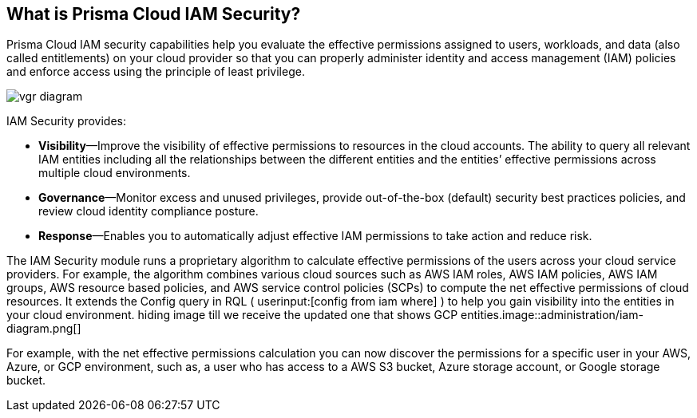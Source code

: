 [#idada1d7f9-24bc-4f5c-aede-a7ef96be5505]
== What is Prisma Cloud IAM Security?

// Learn why the IAM Security module helps you reduce risk and improve your security posture.

Prisma Cloud IAM security capabilities help you evaluate the effective permissions assigned to users, workloads, and data (also called entitlements) on your cloud provider so that you can properly administer identity and access management (IAM) policies and enforce access using the principle of least privilege.

image::administration/vgr-diagram.png[]

IAM Security provides:

* *Visibility*—Improve the visibility of effective permissions to resources in the cloud accounts. The ability to query all relevant IAM entities including all the relationships between the different entities and the entities’ effective permissions across multiple cloud environments.

* *Governance*—Monitor excess and unused privileges, provide out-of-the-box (default) security best practices policies, and review cloud identity compliance posture.

* *Response*—Enables you to automatically adjust effective IAM permissions to take action and reduce risk.

//In addition, Prisma Cloud IAM module supports various SSO providers and their effective permissions to cloud resources. Using the Prisma Cloud Resource Query Language (RQL) you can create your own queries specifying one or more filters to get the visibility you are interested in. For example, you can answer questions such as: “Which users have access to resource X?”, “What accounts, services and resources does the user name@domain.com have access to?”, “Can any users outside of group C access resources in region D?”.

The IAM Security module runs a proprietary algorithm to calculate effective permissions of the users across your cloud service providers. For example, the algorithm combines various cloud sources such as AWS IAM roles, AWS IAM policies, AWS IAM groups, AWS resource based policies, and AWS service control policies (SCPs) to compute the net effective permissions of cloud resources. It extends the Config query in RQL ( userinput:[config from iam where] ) to help you gain visibility into the entities in your cloud environment.
+++<draft-comment>hiding image till we receive the updated one that shows GCP entities.image::administration/iam-diagram.png[]</draft-comment>+++

For example, with the net effective permissions calculation you can now discover the permissions for a specific user in your AWS, Azure, or GCP environment, such as, a user who has access to a AWS S3 bucket, Azure storage account, or Google storage bucket.
